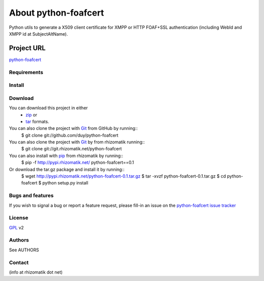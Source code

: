 .. _ref-introduction:

========================
About python-foafcert
========================

Python utils to generate a X509 client certificate for XMPP or HTTP FOAF+SSL authentication (including WebId and XMPP id at SubjectAltName).


Project URL
~~~~~~~~~~~~
`python-foafcert`_

Requirements
============


Install
=======


Download
========
You can download this project in either
 * `zip`_ or
 * `tar`_ formats.
 
You can also clone the project with `Git`_ from GitHub by running::
    $ git clone git://github.com/duy/python-foafcert

You can also clone the project with `Git`_ by from rhizomatik running::
    $ git clone git://git.rhizomatik.net/python-foafcert

You can also install with `pip`_ from rhizomatik by running::
    $ pip -f http://pypi.rhizomatik.net/ python-foafcert==0.1

Or download the tar.gz package and install it by running::
    $ wget http://pypi.rhizomatik.net/python-foafcert-0.1.tar.gz
    $ tar -xvzf python-foafcert-0.1.tar.gz
    $ cd python-foafcert
    $ python setup.py install


Bugs and features
=================
If you wish to signal a bug or report a feature request, please fill-in an issue on the `python-foafcert issue tracker`_

License
=======
`GPL`_ v2

Authors
========
See AUTHORS

Contact
========
(info at rhizomatik dot net)

.. _python-foafcert: https://rhizomatik.net/myceliafoafssl/
.. _zip: http://github.com/duy/python-foafcert/zipball/master
.. _tar: http://github.com/duy/python-foafcert/tarball/master
.. _python-foafcert issue tracker: https://github.com/duy/python-foafcert/issues
.. _Git: http://git-scm.com
.. _pip: http://pip.openplans.org/
.. _GPL: http://www.gnu.org/licenses/gpl.html
